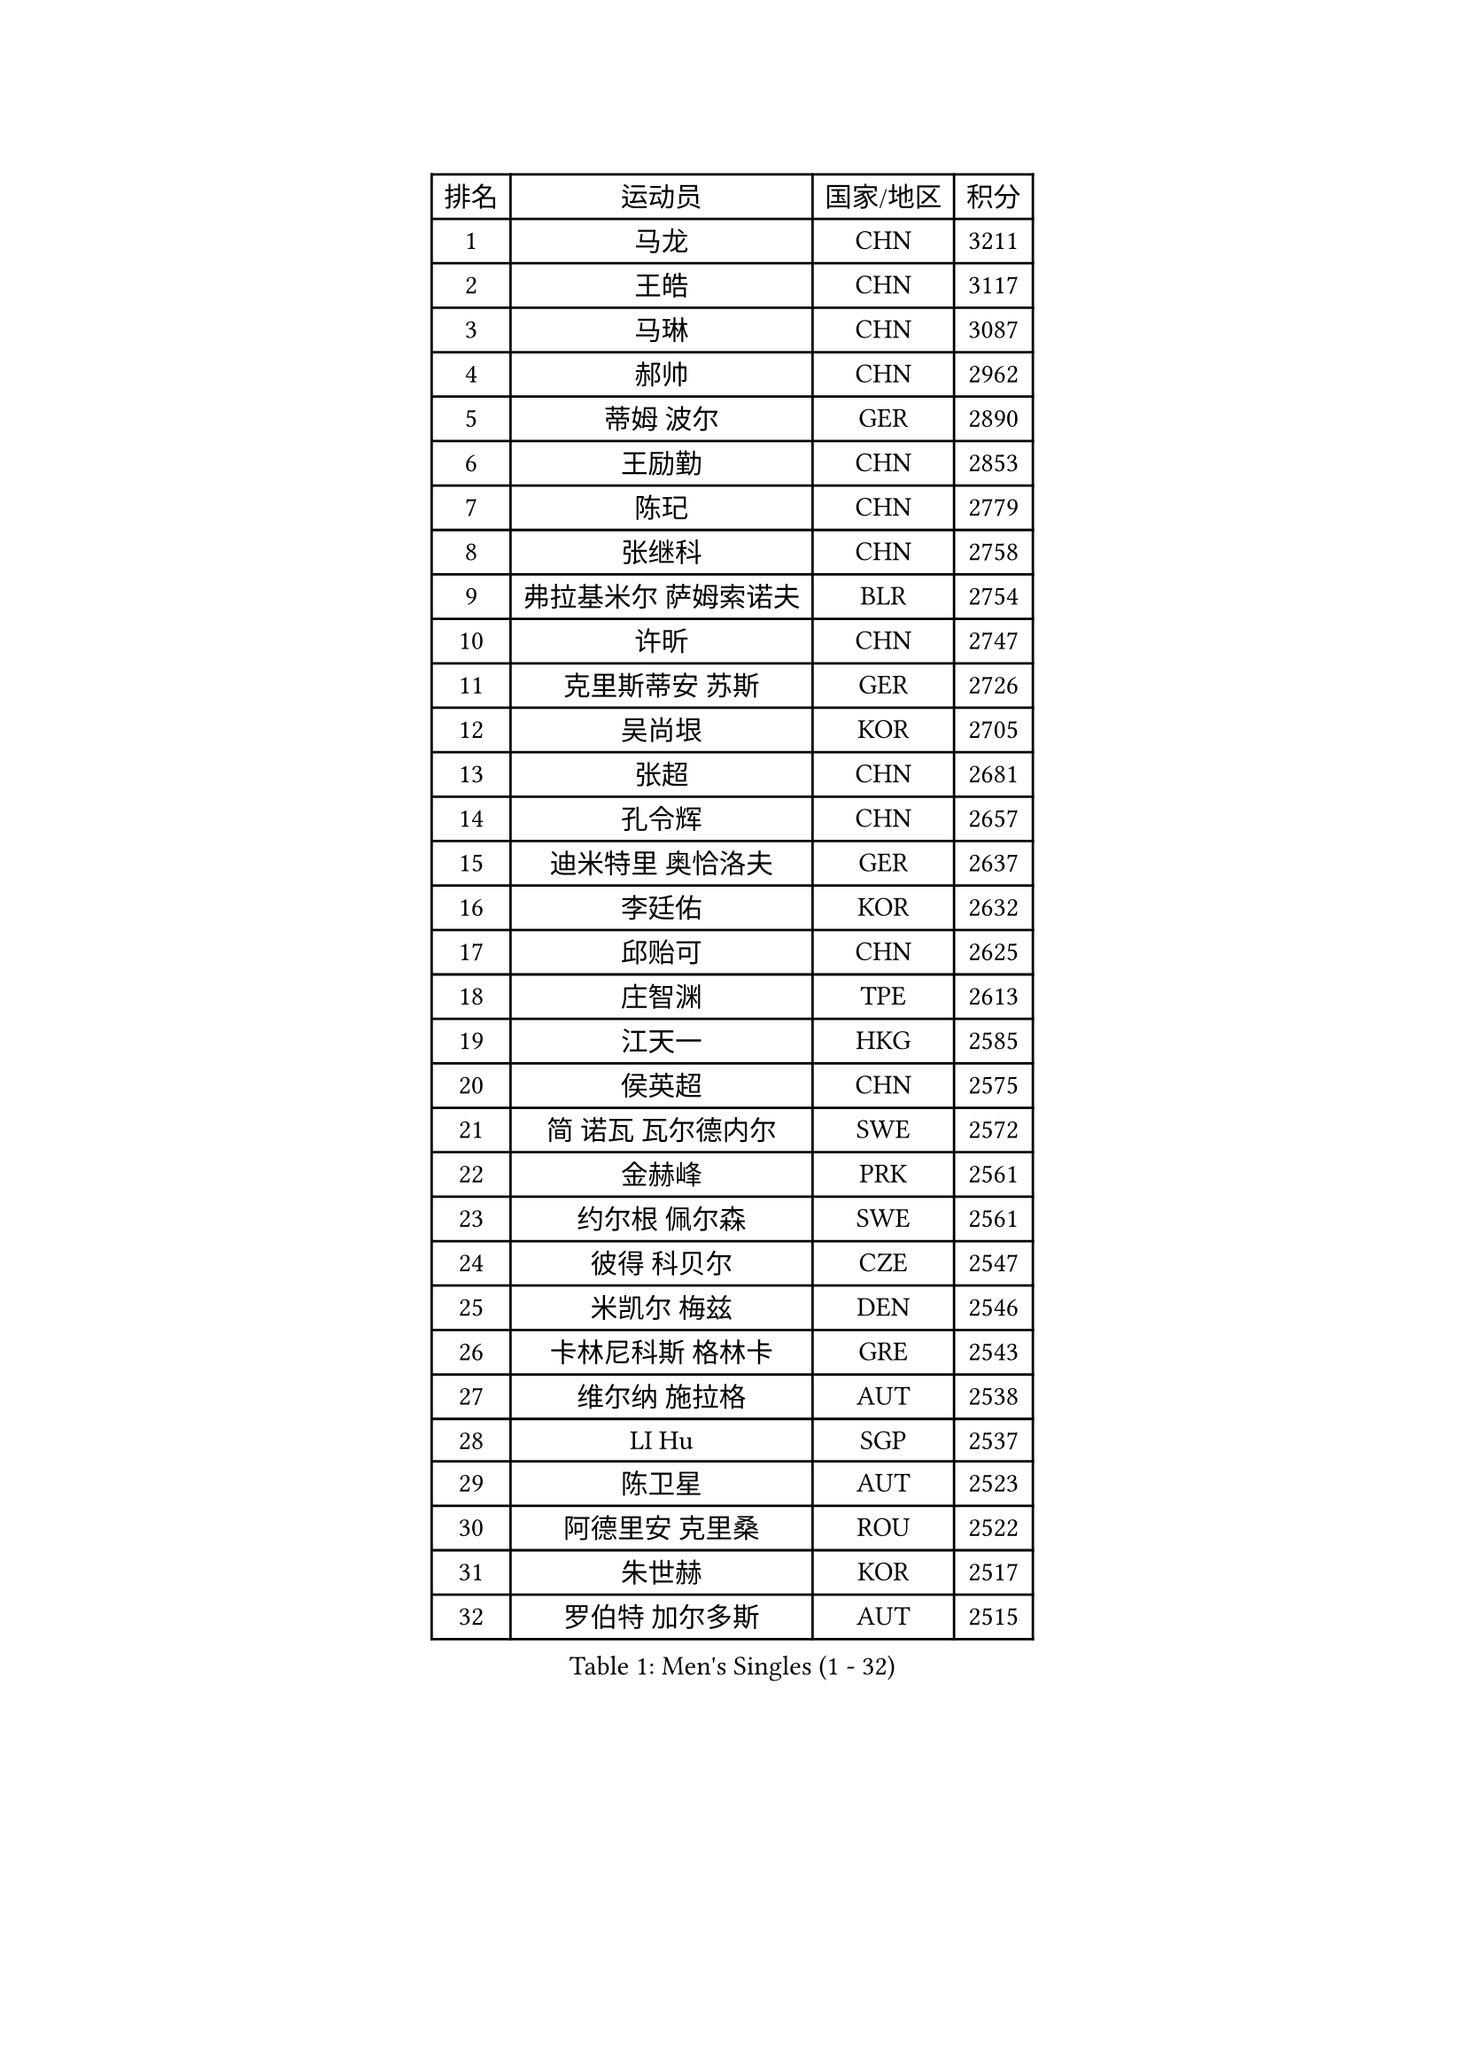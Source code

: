 
#set text(font: ("Courier New", "NSimSun"))
#figure(
  caption: "Men's Singles (1 - 32)",
    table(
      columns: 4,
      [排名], [运动员], [国家/地区], [积分],
      [1], [马龙], [CHN], [3211],
      [2], [王皓], [CHN], [3117],
      [3], [马琳], [CHN], [3087],
      [4], [郝帅], [CHN], [2962],
      [5], [蒂姆 波尔], [GER], [2890],
      [6], [王励勤], [CHN], [2853],
      [7], [陈玘], [CHN], [2779],
      [8], [张继科], [CHN], [2758],
      [9], [弗拉基米尔 萨姆索诺夫], [BLR], [2754],
      [10], [许昕], [CHN], [2747],
      [11], [克里斯蒂安 苏斯], [GER], [2726],
      [12], [吴尚垠], [KOR], [2705],
      [13], [张超], [CHN], [2681],
      [14], [孔令辉], [CHN], [2657],
      [15], [迪米特里 奥恰洛夫], [GER], [2637],
      [16], [李廷佑], [KOR], [2632],
      [17], [邱贻可], [CHN], [2625],
      [18], [庄智渊], [TPE], [2613],
      [19], [江天一], [HKG], [2585],
      [20], [侯英超], [CHN], [2575],
      [21], [简 诺瓦 瓦尔德内尔], [SWE], [2572],
      [22], [金赫峰], [PRK], [2561],
      [23], [约尔根 佩尔森], [SWE], [2561],
      [24], [彼得 科贝尔], [CZE], [2547],
      [25], [米凯尔 梅兹], [DEN], [2546],
      [26], [卡林尼科斯 格林卡], [GRE], [2543],
      [27], [维尔纳 施拉格], [AUT], [2538],
      [28], [LI Hu], [SGP], [2537],
      [29], [陈卫星], [AUT], [2523],
      [30], [阿德里安 克里桑], [ROU], [2522],
      [31], [朱世赫], [KOR], [2517],
      [32], [罗伯特 加尔多斯], [AUT], [2515],
    )
  )#pagebreak()

#set text(font: ("Courier New", "NSimSun"))
#figure(
  caption: "Men's Singles (33 - 64)",
    table(
      columns: 4,
      [排名], [运动员], [国家/地区], [积分],
      [33], [尹在荣], [KOR], [2499],
      [34], [李平], [QAT], [2497],
      [35], [吉田海伟], [JPN], [2489],
      [36], [WANG Zengyi], [POL], [2471],
      [37], [韩阳], [JPN], [2462],
      [38], [柳承敏], [KOR], [2454],
      [39], [KIM Junghoon], [KOR], [2447],
      [40], [张钰], [HKG], [2445],
      [41], [高礼泽], [HKG], [2434],
      [42], [LEE Jungsam], [KOR], [2433],
      [43], [#text(gray, "XU Hui")], [CHN], [2431],
      [44], [HAN Jimin], [KOR], [2431],
      [45], [帕特里克 鲍姆], [GER], [2428],
      [46], [GERELL Par], [SWE], [2419],
      [47], [水谷隼], [JPN], [2416],
      [48], [LASAN Sas], [SLO], [2407],
      [49], [JANG Song Man], [PRK], [2406],
      [50], [李静], [HKG], [2398],
      [51], [亚历山大 卡拉卡谢维奇], [SRB], [2396],
      [52], [唐鹏], [HKG], [2395],
      [53], [KOSOWSKI Jakub], [POL], [2392],
      [54], [TUGWELL Finn], [DEN], [2390],
      [55], [高宁], [SGP], [2384],
      [56], [LIN Ju], [DOM], [2384],
      [57], [FEJER-KONNERTH Zoltan], [GER], [2378],
      [58], [帕纳吉奥迪斯 吉奥尼斯], [GRE], [2368],
      [59], [佐兰 普里莫拉克], [CRO], [2362],
      [60], [LEI Zhenhua], [CHN], [2354],
      [61], [MATSUDAIRA Kenji], [JPN], [2347],
      [62], [LEE Jinkwon], [KOR], [2341],
      [63], [BENTSEN Allan], [DEN], [2337],
      [64], [松平健太], [JPN], [2334],
    )
  )#pagebreak()

#set text(font: ("Courier New", "NSimSun"))
#figure(
  caption: "Men's Singles (65 - 96)",
    table(
      columns: 4,
      [排名], [运动员], [国家/地区], [积分],
      [65], [谭瑞午], [CRO], [2330],
      [66], [安德烈 加奇尼], [CRO], [2327],
      [67], [CHTCHETININE Evgueni], [BLR], [2321],
      [68], [BARDON Michal], [SVK], [2314],
      [69], [CIOCIU Traian], [LUX], [2306],
      [70], [达米安 艾洛伊], [FRA], [2300],
      [71], [OYA Hidetoshi], [JPN], [2299],
      [72], [巴斯蒂安 斯蒂格], [GER], [2296],
      [73], [CHO Eonrae], [KOR], [2292],
      [74], [阿德里安 马特内], [FRA], [2292],
      [75], [岸川圣也], [JPN], [2292],
      [76], [#text(gray, "ROSSKOPF Jorg")], [GER], [2285],
      [77], [卢兹扬 布拉斯奇克], [POL], [2285],
      [78], [DRINKHALL Paul], [ENG], [2284],
      [79], [TORIOLA Segun], [NGR], [2281],
      [80], [BURGIS Matiss], [LAT], [2281],
      [81], [ERLANDSEN Geir], [NOR], [2279],
      [82], [VASILJEVS Sandijs], [LAT], [2279],
      [83], [#text(gray, "特林科 基恩")], [NED], [2275],
      [84], [KUZMIN Fedor], [RUS], [2265],
      [85], [KONECNY Tomas], [CZE], [2263],
      [86], [阿列克谢 斯米尔诺夫], [RUS], [2262],
      [87], [JAFAROV Ramil], [AZE], [2260],
      [88], [博扬 托基奇], [SLO], [2258],
      [89], [TRAN Tuan Quynh], [VIE], [2257],
      [90], [SHMYREV Maxim], [RUS], [2257],
      [91], [TAKAKIWA Taku], [JPN], [2251],
      [92], [RI Chol Guk], [PRK], [2250],
      [93], [RUBTSOV Igor], [RUS], [2249],
      [94], [GORAK Daniel], [POL], [2248],
      [95], [詹斯 伦德奎斯特], [SWE], [2244],
      [96], [DOAN Kien Quoc], [VIE], [2243],
    )
  )#pagebreak()

#set text(font: ("Courier New", "NSimSun"))
#figure(
  caption: "Men's Singles (97 - 128)",
    table(
      columns: 4,
      [排名], [运动员], [国家/地区], [积分],
      [97], [PLACHY Josef], [CZE], [2240],
      [98], [YIANGOU Marios], [CYP], [2239],
      [99], [ANDRIANOV Sergei], [RUS], [2239],
      [100], [DIDUKH Oleksandr], [UKR], [2238],
      [101], [MA Liang], [SGP], [2237],
      [102], [HUANG Sheng-Sheng], [TPE], [2236],
      [103], [#text(gray, "SUGRUE Jason")], [IRL], [2235],
      [104], [艾曼纽 莱贝松], [FRA], [2232],
      [105], [马克斯 弗雷塔斯], [POR], [2229],
      [106], [SALIFOU Abdel-Kader], [BEN], [2223],
      [107], [SHIMOYAMA Takanori], [JPN], [2216],
      [108], [LIM Jaehyun], [KOR], [2215],
      [109], [LIU Song], [ARG], [2213],
      [110], [李尚洙], [KOR], [2212],
      [111], [WU Hao], [CHN], [2212],
      [112], [GERADA Simon], [AUS], [2205],
      [113], [CIOTI Constantin], [ROU], [2204],
      [114], [AXELQVIST Johan], [SWE], [2202],
      [115], [JANCARIK Lubomir], [CZE], [2201],
      [116], [WANG Jianfeng], [NOR], [2200],
      [117], [KEINATH Thomas], [SVK], [2198],
      [118], [何志文], [ESP], [2197],
      [119], [YANG Min], [ITA], [2190],
      [120], [HIELSCHER Lars], [GER], [2189],
      [121], [BOBOCICA Mihai], [ITA], [2187],
      [122], [WANG Wei], [ESP], [2185],
      [123], [FILIMON Andrei], [ROU], [2182],
      [124], [CHIANG Hung-Chieh], [TPE], [2180],
      [125], [SALEH Ahmed], [EGY], [2169],
      [126], [KONGSGAARD Christian], [DEN], [2169],
      [127], [WU Chih-Chi], [TPE], [2169],
      [128], [FAZEKAS Peter], [HUN], [2163],
    )
  )
